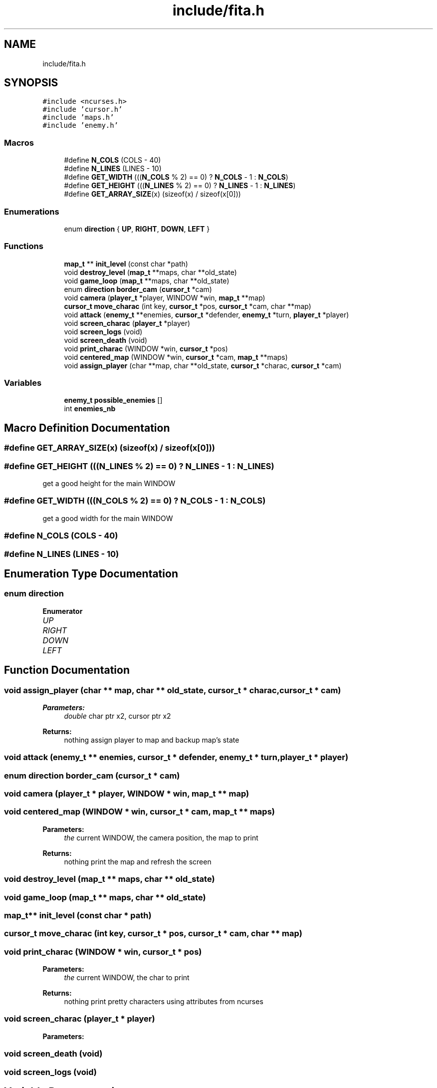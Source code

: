 .TH "include/fita.h" 3 "Thu Aug 9 2018" "Version v0.3-alpha" "fed-in-the-abyss" \" -*- nroff -*-
.ad l
.nh
.SH NAME
include/fita.h
.SH SYNOPSIS
.br
.PP
\fC#include <ncurses\&.h>\fP
.br
\fC#include 'cursor\&.h'\fP
.br
\fC#include 'maps\&.h'\fP
.br
\fC#include 'enemy\&.h'\fP
.br

.SS "Macros"

.in +1c
.ti -1c
.RI "#define \fBN_COLS\fP   (COLS \- 40)"
.br
.ti -1c
.RI "#define \fBN_LINES\fP   (LINES \- 10)"
.br
.ti -1c
.RI "#define \fBGET_WIDTH\fP   (((\fBN_COLS\fP % 2) == 0) ? \fBN_COLS\fP \- 1 : \fBN_COLS\fP)"
.br
.ti -1c
.RI "#define \fBGET_HEIGHT\fP   (((\fBN_LINES\fP % 2) == 0) ? \fBN_LINES\fP \- 1 : \fBN_LINES\fP)"
.br
.ti -1c
.RI "#define \fBGET_ARRAY_SIZE\fP(x)   (sizeof(x) / sizeof(x[0]))"
.br
.in -1c
.SS "Enumerations"

.in +1c
.ti -1c
.RI "enum \fBdirection\fP { \fBUP\fP, \fBRIGHT\fP, \fBDOWN\fP, \fBLEFT\fP }"
.br
.in -1c
.SS "Functions"

.in +1c
.ti -1c
.RI "\fBmap_t\fP ** \fBinit_level\fP (const char *path)"
.br
.ti -1c
.RI "void \fBdestroy_level\fP (\fBmap_t\fP **maps, char **old_state)"
.br
.ti -1c
.RI "void \fBgame_loop\fP (\fBmap_t\fP **maps, char **old_state)"
.br
.ti -1c
.RI "enum \fBdirection\fP \fBborder_cam\fP (\fBcursor_t\fP *cam)"
.br
.ti -1c
.RI "void \fBcamera\fP (\fBplayer_t\fP *player, WINDOW *win, \fBmap_t\fP **map)"
.br
.ti -1c
.RI "\fBcursor_t\fP \fBmove_charac\fP (int key, \fBcursor_t\fP *pos, \fBcursor_t\fP *cam, char **map)"
.br
.ti -1c
.RI "void \fBattack\fP (\fBenemy_t\fP **enemies, \fBcursor_t\fP *defender, \fBenemy_t\fP *turn, \fBplayer_t\fP *player)"
.br
.ti -1c
.RI "void \fBscreen_charac\fP (\fBplayer_t\fP *player)"
.br
.ti -1c
.RI "void \fBscreen_logs\fP (void)"
.br
.ti -1c
.RI "void \fBscreen_death\fP (void)"
.br
.ti -1c
.RI "void \fBprint_charac\fP (WINDOW *win, \fBcursor_t\fP *pos)"
.br
.ti -1c
.RI "void \fBcentered_map\fP (WINDOW *win, \fBcursor_t\fP *cam, \fBmap_t\fP **maps)"
.br
.ti -1c
.RI "void \fBassign_player\fP (char **map, char **old_state, \fBcursor_t\fP *charac, \fBcursor_t\fP *cam)"
.br
.in -1c
.SS "Variables"

.in +1c
.ti -1c
.RI "\fBenemy_t\fP \fBpossible_enemies\fP []"
.br
.ti -1c
.RI "int \fBenemies_nb\fP"
.br
.in -1c
.SH "Macro Definition Documentation"
.PP 
.SS "#define GET_ARRAY_SIZE(x)   (sizeof(x) / sizeof(x[0]))"

.SS "#define GET_HEIGHT   (((\fBN_LINES\fP % 2) == 0) ? \fBN_LINES\fP \- 1 : \fBN_LINES\fP)"
get a good height for the main WINDOW 
.SS "#define GET_WIDTH   (((\fBN_COLS\fP % 2) == 0) ? \fBN_COLS\fP \- 1 : \fBN_COLS\fP)"
get a good width for the main WINDOW 
.SS "#define N_COLS   (COLS \- 40)"

.SS "#define N_LINES   (LINES \- 10)"

.SH "Enumeration Type Documentation"
.PP 
.SS "enum \fBdirection\fP"

.PP
\fBEnumerator\fP
.in +1c
.TP
\fB\fIUP \fP\fP
.TP
\fB\fIRIGHT \fP\fP
.TP
\fB\fIDOWN \fP\fP
.TP
\fB\fILEFT \fP\fP
.SH "Function Documentation"
.PP 
.SS "void assign_player (char ** map, char ** old_state, \fBcursor_t\fP * charac, \fBcursor_t\fP * cam)"

.PP
\fBParameters:\fP
.RS 4
\fIdouble\fP char ptr x2, cursor ptr x2 
.RE
.PP
\fBReturns:\fP
.RS 4
nothing  assign player to map and backup map's state 
.RE
.PP

.SS "void attack (\fBenemy_t\fP ** enemies, \fBcursor_t\fP * defender, \fBenemy_t\fP * turn, \fBplayer_t\fP * player)"

.SS "enum \fBdirection\fP border_cam (\fBcursor_t\fP * cam)"

.SS "void camera (\fBplayer_t\fP * player, WINDOW * win, \fBmap_t\fP ** map)"

.SS "void centered_map (WINDOW * win, \fBcursor_t\fP * cam, \fBmap_t\fP ** maps)"

.PP
\fBParameters:\fP
.RS 4
\fIthe\fP current WINDOW, the camera position, the map to print 
.RE
.PP
\fBReturns:\fP
.RS 4
nothing  print the map and refresh the screen 
.RE
.PP

.SS "void destroy_level (\fBmap_t\fP ** maps, char ** old_state)"

.SS "void game_loop (\fBmap_t\fP ** maps, char ** old_state)"

.SS "\fBmap_t\fP** init_level (const char * path)"

.SS "\fBcursor_t\fP move_charac (int key, \fBcursor_t\fP * pos, \fBcursor_t\fP * cam, char ** map)"

.SS "void print_charac (WINDOW * win, \fBcursor_t\fP * pos)"

.PP
\fBParameters:\fP
.RS 4
\fIthe\fP current WINDOW, the char to print 
.RE
.PP
\fBReturns:\fP
.RS 4
nothing  print pretty characters using attributes from ncurses 
.RE
.PP

.SS "void screen_charac (\fBplayer_t\fP * player)"

.PP
\fBParameters:\fP
.RS 4
\fI\fP 
.RE
.PP

.SS "void screen_death (void)"

.SS "void screen_logs (void)"

.SH "Variable Documentation"
.PP 
.SS "int enemies_nb"

.SS "\fBenemy_t\fP possible_enemies[]"

.SH "Author"
.PP 
Generated automatically by Doxygen for fed-in-the-abyss from the source code\&.
